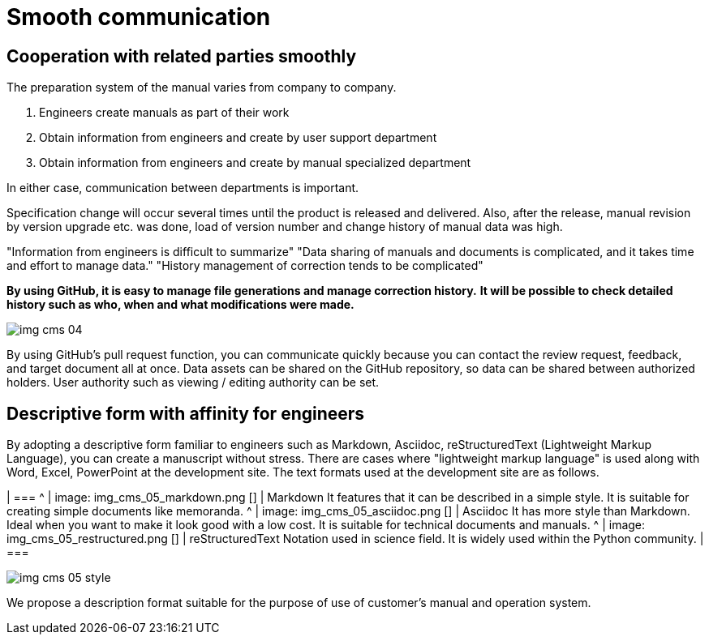 = Smooth communication

== Cooperation with related parties smoothly

The preparation system of the manual varies from company to company.

1. Engineers create manuals as part of their work
2. Obtain information from engineers and create by user support department
3. Obtain information from engineers and create by manual specialized department

In either case, communication between departments is important.

Specification change will occur several times until the product is released and delivered. Also, after the release, manual revision by version upgrade etc. was done, load of version number and change history of manual data was high.

"Information from engineers is difficult to summarize"
"Data sharing of manuals and documents is complicated, and it takes time and effort to manage data."
"History management of correction tends to be complicated"

*By using GitHub, it is easy to manage file generations and manage correction history.*
*It will be possible to check detailed history such as who, when and what modifications were made.*

image:img_cms_04.png[]

By using GitHub's pull request function, you can communicate quickly because you can contact the review request, feedback, and target document all at once.
Data assets can be shared on the GitHub repository, so data can be shared between authorized holders.
User authority such as viewing / editing authority can be set.

== Descriptive form with affinity for engineers

By adopting a descriptive form familiar to engineers such as Markdown, Asciidoc, reStructuredText (Lightweight Markup Language), you can create a manuscript without stress.
There are cases where "lightweight markup language" is used along with Word, Excel, PowerPoint at the development site.
The text formats used at the development site are as follows.

[cols = "2, 5"]
| ===
^ | image: img_cms_05_markdown.png [] | Markdown
It features that it can be described in a simple style.
It is suitable for creating simple documents like memoranda.
^ | image: img_cms_05_asciidoc.png [] | Asciidoc
It has more style than Markdown.
Ideal when you want to make it look good with a low cost.
It is suitable for technical documents and manuals.
^ | image: img_cms_05_restructured.png [] | reStructuredText
Notation used in science field.
It is widely used within the Python community.
| ===

image:img_cms_05_style.png[]

We propose a description format suitable for the purpose of use of customer's manual and operation system.
